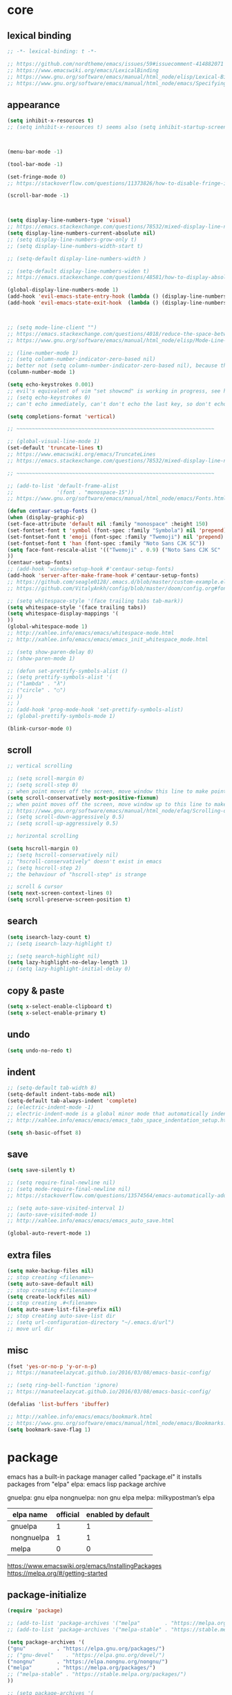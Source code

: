 #+property: header-args:emacs-lisp :tangle ~/.emacs.d/init.el
#+auto_tangle: t

* core

** lexical binding

#+begin_src emacs-lisp
;; -*- lexical-binding: t -*-

;; https://github.com/nordtheme/emacs/issues/59#issuecomment-414882071
;; https://www.emacswiki.org/emacs/LexicalBinding
;; https://www.gnu.org/software/emacs/manual/html_node/elisp/Lexical-Binding.html
;; https://www.gnu.org/software/emacs/manual/html_node/emacs/Specifying-File-Variables.html
#+end_src

** COMMENT test

#+begin_src emacs-lisp
(defun display-startup-echo-area-message ()
(message "test block on"))
#+end_src

** COMMENT tangle when saving

#+begin_src emacs-lisp
;; (add-hook 'org-mode-hook (lambda () (add-hook 'after-save-hook #'org-babel-tangle :append :local)))
;; run "org-babel-tangle" when saving any org buffer
;; manually: C-c C-v t
;; https://leanpub.com/lit-config/read#leanpub-auto-emacs-and-org-mode

(defun org-babel-tangle-config ()
  (when (string-equal (buffer-file-name) (concat (getenv "a_gi") "/arch_config/.config/emacs/init.org"))
    (org-babel-tangle)
    ;; (let ((inhibit-message t))
    ;;   (org-babel-tangle))
    ))
(add-hook 'org-mode-hook (lambda () (add-hook 'after-save-hook #'org-babel-tangle-config)))
;; run "org-babel-tangle" when saving init.org
#+end_src

** appearance

#+begin_src emacs-lisp
(setq inhibit-x-resources t)
;; (setq inhibit-x-resources t) seems also (setq inhibit-startup-screen t)



(menu-bar-mode -1)

(tool-bar-mode -1)

(set-fringe-mode 0)
;; https://stackoverflow.com/questions/11373826/how-to-disable-fringe-in-emacs

(scroll-bar-mode -1)



(setq display-line-numbers-type 'visual)
;; https://emacs.stackexchange.com/questions/78532/mixed-display-line-numbers-type-for-evil-users
(setq display-line-numbers-current-absolute nil)
;; (setq display-line-numbers-grow-only t)
;; (setq display-line-numbers-width-start t)

;; (setq-default display-line-numbers-width )

;; (setq-default display-line-numbers-widen t)
;; https://emacs.stackexchange.com/questions/48581/how-to-display-absolute-line-numbers-of-a-full-widened-buffer-when-narrowing-to

(global-display-line-numbers-mode 1)
(add-hook 'evil-emacs-state-entry-hook (lambda () (display-line-numbers-mode -1)))
(add-hook 'evil-emacs-state-exit-hook  (lambda () (display-line-numbers-mode 1)))



;; (setq mode-line-client "")
;; https://emacs.stackexchange.com/questions/4018/reduce-the-space-between-elements-in-modeline
;; https://www.gnu.org/software/emacs/manual/html_node/elisp/Mode-Line-Variables.html#Mode-Line-Variables

;; (line-number-mode 1)
;; (setq column-number-indicator-zero-based nil)
;; better not (setq column-number-indicator-zero-based nil), because this is different from assumption
(column-number-mode 1)

(setq echo-keystrokes 0.001)
;; evil's equivalent of vim "set showcmd" is working in progress, see https://github.com/emacs-evil/evil/issues/1386
;; (setq echo-keystrokes 0)
;; can't echo immediately, can't don't echo the last key, so don't echo at all

(setq completions-format 'vertical)

;; ~~~~~~~~~~~~~~~~~~~~~~~~~~~~~~~~~~~~~~~~~~~~~~~~~~~~~~~~~~~~~~~~

;; (global-visual-line-mode 1)
(set-default 'truncate-lines t)
;; https://www.emacswiki.org/emacs/TruncateLines
;; https://emacs.stackexchange.com/questions/78532/mixed-display-line-numbers-type-for-evil-users

;; ~~~~~~~~~~~~~~~~~~~~~~~~~~~~~~~~~~~~~~~~~~~~~~~~~~~~~~~~~~~~~~~~

;; (add-to-list 'default-frame-alist
;;              '(font . "monospace-15"))
;; https://www.gnu.org/software/emacs/manual/html_node/emacs/Fonts.html

(defun centaur-setup-fonts ()
(when (display-graphic-p)
(set-face-attribute 'default nil :family "monospace" :height 150)
(set-fontset-font t 'symbol (font-spec :family "Symbola") nil 'prepend)
(set-fontset-font t 'emoji (font-spec :family "Twemoji") nil 'prepend)
(set-fontset-font t 'han (font-spec :family "Noto Sans CJK SC"))
(setq face-font-rescale-alist '(("Twemoji" . 0.9) ("Noto Sans CJK SC" . 1.1)))
))
(centaur-setup-fonts)
;; (add-hook 'window-setup-hook #'centaur-setup-fonts)
(add-hook 'server-after-make-frame-hook #'centaur-setup-fonts)
;; https://github.com/seagle0128/.emacs.d/blob/master/custom-example.el
;; https://github.com/VitalyAnkh/config/blob/master/doom/config.org#font-face

;; (setq whitespace-style '(face trailing tabs tab-mark))
(setq whitespace-style '(face trailing tabs))
(setq whitespace-display-mappings '(
))
(global-whitespace-mode 1)
;; http://xahlee.info/emacs/emacs/whitespace-mode.html
;; http://xahlee.info/emacs/emacs/emacs_init_whitespace_mode.html

;; (setq show-paren-delay 0)
;; (show-paren-mode 1)

;; (defun set-prettify-symbols-alist ()
;; (setq prettify-symbols-alist '(
;; ("lambda" . "λ")
;; ("circle" . "○")
;; ))
;; )
;; (add-hook 'prog-mode-hook 'set-prettify-symbols-alist)
;; (global-prettify-symbols-mode 1)

(blink-cursor-mode 0)
#+end_src

** scroll

#+begin_src emacs-lisp
;; vertical scrolling

;; (setq scroll-margin 0)
;; (setq scroll-step 0)
;; when point moves off the screen, move window this line to make point visible, if failed, center the point
(setq scroll-conservatively most-positive-fixnum)
;; when point moves off the screen, move window up to this line to make point visible, if failed, center the point
;; https://www.gnu.org/software/emacs/manual/html_node/efaq/Scrolling-only-one-line.html
;; (setq scroll-down-aggressively 0.5)
;; (setq scroll-up-aggressively 0.5)

;; horizontal scrolling

(setq hscroll-margin 0)
;; (setq hscroll-conservatively nil)
;; "hscroll-conservatively" doesn't exist in emacs
;; (setq hscroll-step 2)
;; the behaviour of "hscroll-step" is strange

;; scroll & cursor
(setq next-screen-context-lines 0)
(setq scroll-preserve-screen-position t)
#+end_src

** search

#+begin_src emacs-lisp
(setq isearch-lazy-count t)
;; (setq isearch-lazy-highlight t)

;; (setq search-highlight nil)
(setq lazy-highlight-no-delay-length 1)
;; (setq lazy-highlight-initial-delay 0)
#+end_src

** copy & paste

#+begin_src emacs-lisp
(setq x-select-enable-clipboard t)
(setq x-select-enable-primary t)
#+end_src

** undo

#+begin_src emacs-lisp
(setq undo-no-redo t)
#+end_src

** indent

#+begin_src emacs-lisp
;; (setq-default tab-width 8)
(setq-default indent-tabs-mode nil)
(setq-default tab-always-indent 'complete)
;; (electric-indent-mode -1)
;; electric-indent-mode is a global minor mode that automatically indents the line after every RET you type, enabled by default
;; http://xahlee.info/emacs/emacs/emacs_tabs_space_indentation_setup.html

(setq sh-basic-offset 8)
#+end_src

** save

#+begin_src emacs-lisp
(setq save-silently t)

;; (setq require-final-newline nil)
;; (setq mode-require-final-newline nil)
;; https://stackoverflow.com/questions/13574564/emacs-automatically-adding-a-newline-even-after-changing-emacs

;; (setq auto-save-visited-interval 1)
;; (auto-save-visited-mode 1)
;; http://xahlee.info/emacs/emacs/emacs_auto_save.html

(global-auto-revert-mode 1)
#+end_src

** extra files

#+begin_src emacs-lisp
(setq make-backup-files nil)
;; stop creating <filename>~
(setq auto-save-default nil)
;; stop creating #<filename>#
(setq create-lockfiles nil)
;; stop creating .#<filename>
(setq auto-save-list-file-prefix nil)
;; stop creating auto-save-list dir
;; (setq url-configuration-directory "~/.emacs.d/url")
;; move url dir
#+end_src

** misc

#+begin_src emacs-lisp
(fset 'yes-or-no-p 'y-or-n-p)
;; https://manateelazycat.github.io/2016/03/08/emacs-basic-config/

;; (setq ring-bell-function 'ignore)
;; https://manateelazycat.github.io/2016/03/08/emacs-basic-config/

(defalias 'list-buffers 'ibuffer)

;; http://xahlee.info/emacs/emacs/bookmark.html
;; https://www.gnu.org/software/emacs/manual/html_node/emacs/Bookmarks.html
(setq bookmark-save-flag 1)
#+end_src

* package

emacs has a built-in package manager called "package.el"
it installs packages from "elpa"
elpa: emacs lisp package archive

gnuelpa: gnu elpa
nongnuelpa: non gnu elpa
melpa: milkypostman’s elpa

| elpa name  | official | enabled by default |
|------------+----------+--------------------|
| gnuelpa    |        1 |                  1 |
| nongnuelpa |        1 |                  1 |
| melpa      |        0 |                  0 |

https://www.emacswiki.org/emacs/InstallingPackages
https://melpa.org/#/getting-started

** package-initialize

#+begin_src emacs-lisp
(require 'package)

;; (add-to-list 'package-archives '("melpa"        . "https://melpa.org/packages/") t)
;; (add-to-list 'package-archives '("melpa-stable" . "https://stable.melpa.org/packages/") t)

(setq package-archives '(
("gnu"          . "https://elpa.gnu.org/packages/")
;; ("gnu-devel"    . "https://elpa.gnu.org/devel/")
("nongnu"       . "https://elpa.nongnu.org/nongnu/")
("melpa"        . "https://melpa.org/packages/")
;; ("melpa-stable" . "https://stable.melpa.org/packages/")
))

;; (setq package-archives '(
;; ("gnu-cn"          . "http://1.15.88.122/gnu/")
;; ("nongnu-cn"       . "http://1.15.88.122/nongnu/")
;; ("melpa-cn"        . "http://1.15.88.122/melpa/")
;; ("melpa-stable-cn" . "http://1.15.88.122/stable-melpa/")
;; ))
;; https://elpamirror.emacs-china.org/

;; (setq package-user-dir "~/.emacs.d/elpa")

(setq package-selected-packages '(

;; color-theme-sanityinc-solarized
;; color-theme-sanityinc-tomorrow
;; org-gtd
;; solarized-theme
;; valign
clipetty
company
consult
denote
dired-preview
dirvish
doom-modeline
doom-themes
edwina
embark
evil
evil-anzu
evil-cleverparens
evil-collection
evil-commentary
evil-lion
evil-nerd-commenter
evil-org
evil-replace-with-char
evil-replace-with-register
evil-rsi
evil-snipe
evil-surround
fcitx
magit
marginalia
minions
nord-theme
orderless
org-journal
org-roam
org-roam-ui
paredit
popper
rainbow-mode
shackle
standard-themes
sudo-edit
super-save
terminal-here
trashed
undo-fu
uuidgen
vertico
vterm
xclip
xresources-theme
org-auto-tangle

))
;; M-x package-refresh-contents
;; M-x package-install-selected-packages
;; M-x package-autoremove

(package-initialize)

;; https://stackoverflow.com/questions/10092322/how-to-automatically-install-emacs-packages-by-specifying-a-list-of-package-name
;; https://emacs.stackexchange.com/questions/28932/how-to-automate-installation-of-packages-with-emacs-file
#+end_src

** check package-selected-packages

#+begin_src emacs-lisp
(defun my-every (@list) "return t if all elements are true" (eval `(and ,@ @list)))
(if (not (my-every (mapcar 'package-installed-p package-selected-packages))) (error "Package missing"))
;; need to be put after (package-initialize), don't know why for now

;; https://www.gnu.org/software/emacs/manual/html_node/elisp/Errors.html
;; http://xahlee.info/emacs/emacs/elisp_mapcar_loop.html
;; http://xahlee.info/emacs/misc/emacs_lisp_some_and_every.html
#+end_src

** load-path

#+begin_src emacs-lisp
(let ((default-directory  "~/.emacs.d/src/"))
  (normal-top-level-add-subdirs-to-load-path))

;; http://xahlee.info/emacs/emacs/elisp_library_system.html
;; https://www.emacswiki.org/emacs/LoadPath
#+end_src

** debug

#+begin_src emacs-lisp
;; (top-level)
;; https://emacs.stackexchange.com/questions/75179/how-to-stop-evaluating-within-emacs-for-debugging-purposes

;; (error "Done")
;; https://stackoverflow.com/questions/25393418/stop-execution-of-emacs
#+end_src

* package_appearance

** COMMENT theme_standard-dark

#+begin_src emacs-lisp
(load-theme 'standard-dark)
#+end_src

** COMMENT theme_nord

#+begin_src emacs-lisp
(load-theme 'nord t)
;; https://github.com/nordtheme/emacs/issues/59#issuecomment-414882071
#+end_src

** COMMENT theme_doom-nord

#+begin_src emacs-lisp
;; (setq doom-nord-brighter-modeline t)
;; (setq doom-nord-brighter-comments t)
;; (setq doom-nord-padded-modeline   t)
;; (setq doom-nord-comment-bg        t)
;; (setq doom-nord-region-highlight  t)

(load-theme 'doom-nord t)
;; https://github.com/doomemacs/themes#customization

(custom-set-faces
`(cursor ((t (:background ,(doom-color 'base7)))))
`(mode-line ((t (:background ,(doom-color 'base5) :foreground ,(doom-color 'fg-alt)))))
)
#+end_src

** COMMENT theme_xresources

#+begin_src emacs-lisp
(load-theme 'xresources t)
#+end_src

** theme_penumbra

http://xahlee.info/emacs/emacs/emacs_create_theme.html

https://gitlab.com/esessoms/nofrils-theme/-/blob/master/nofrils-dark-theme.el?ref_type=heads
https://github.com/lthms/colorless-themes.el/blob/master/colorless-themes.el
https://github.com/nordtheme/emacs/blob/develop/nord-theme.el
https://github.com/protesilaos/standard-themes/blob/main/standard-themes.el

https://www.gnu.org/software/emacs/manual/html_node/elisp/Special-Properties.html
https://www.gnu.org/software/emacs/manual/html_node/emacs/Standard-Faces.html
https://www.gnu.org/software/emacs/manual/html_node/elisp/Faces-for-Font-Lock.html

https://stackoverflow.com/questions/76980325/custom-set-faces-only-works-with-non-server-emacs-but-not-usr-bin-emacsclient
https://emacs.stackexchange.com/questions/77762/custom-set-faces-not-working-for-client
https://emacs.stackexchange.com/questions/46541/running-emacs-as-a-daemon-does-not-load-custom-set-faces

#+begin_src emacs-lisp :tangle ~/.emacs.d/penumbra-theme.el
;; -*- lexical-binding: t -*-

(deftheme penumbra)

(global-font-lock-mode 0)
(add-hook 'text-mode-hook 'turn-on-font-lock)
(add-hook 'prog-mode-hook 'turn-on-font-lock)
(add-hook 'conf-mode-hook 'turn-on-font-lock)
(add-hook 'magit-mode-hook 'turn-on-font-lock)
(add-hook 'magit-section-mode-hook 'turn-on-font-lock)

(let
(

;; ;; penumbra-dark0
;; (sun1    "#fffdfb")
;; (sun     "#fff7ed")
;; (sun0    "#f2e6d4")
;; (sky1    "#bebebe")
;; (sky     "#8f8f8f")
;; (sky0    "#636363")
;; (shade1  "#3e4044")
;; (shade   "#303338")
;; (shade0  "#24272b")
;; (red     "#cb7459")
;; (yellow  "#a38f2d")
;; (green   "#46a473")
;; (cyan    "#00a0be")
;; (blue    "#7e87d6")
;; (magenta "#bd72a8")

;; penumbra-dark1
(sun1    "#fffdfb")
(sun     "#fff7ed")
(sun0    "#f2e6d4")
(sky1    "#cecece")
(sky     "#9e9e9e")
(sky0    "#636363")
(shade1  "#3e4044")
(shade   "#24272b")
(shade0  "#181b1f")
(red     "#e18163")
(yellow  "#b49e33")
(green   "#4eb67f")
(cyan    "#00b0d2")
(blue    "#8c96ec")
(magenta "#d07eba")

;; ;; penumbra-dark2
;; (sun1    "#fffdfb")
;; (sun     "#fff7ed")
;; (sun0    "#f2e6d4")
;; (sky1    "#dedede")
;; (sky     "#aeaeae")
;; (sky0    "#636363")
;; (shade1  "#3e4044")
;; (shade   "#181b1f")
;; (shade0  "#0d0f13")
;; (red     "#f48e74")
;; (yellow  "#c7ad40")
;; (green   "#61c68a")
;; (cyan    "#1ac2e1")
;; (blue    "#97a6ff")
;; (magenta "#e18dce")

)

(defface penumbra-default    `((t (:background ,shade   :foreground ,sky     ))) "" :group 'penumbra )
(defface penumbra-reverse    `((t (:background ,sky     :foreground ,shade   ))) "" :group 'penumbra )
(defface penumbra-shadow     `((t (                     :foreground ,sky0    ))) "" :group 'penumbra )
(defface penumbra-highlight  `((t (:background ,shade1                       ))) "" :group 'penumbra )
(defface penumbra-red        `((t (                     :foreground ,red     ))) "" :group 'penumbra )
(defface penumbra-yellow     `((t (                     :foreground ,yellow  ))) "" :group 'penumbra )
(defface penumbra-green      `((t (                     :foreground ,green   ))) "" :group 'penumbra )
(defface penumbra-cyan       `((t (                     :foreground ,cyan    ))) "" :group 'penumbra )
(defface penumbra-blue       `((t (                     :foreground ,blue    ))) "" :group 'penumbra )
(defface penumbra-magenta    `((t (                     :foreground ,magenta ))) "" :group 'penumbra )
(defface penumbra-red-bg     `((t (:background ,red     :foreground ,shade   ))) "" :group 'penumbra )
(defface penumbra-yellow-bg  `((t (:background ,yellow  :foreground ,shade   ))) "" :group 'penumbra )
(defface penumbra-green-bg   `((t (:background ,green   :foreground ,shade   ))) "" :group 'penumbra )
(defface penumbra-cyan-bg    `((t (:background ,cyan    :foreground ,shade   ))) "" :group 'penumbra )
(defface penumbra-blue-bg    `((t (:background ,blue    :foreground ,shade   ))) "" :group 'penumbra )
(defface penumbra-magenta-bg `((t (:background ,magenta :foreground ,shade   ))) "" :group 'penumbra )

(defface penumbra-error      `((t (:inherit penumbra-red-bg                  ))) "" :group 'penumbra )
(defface penumbra-warning    `((t (:inherit penumbra-yellow-bg               ))) "" :group 'penumbra )
(defface penumbra-success    `((t (:inherit penumbra-green-bg                ))) "" :group 'penumbra )
(defface penumbra-level1     `((t (:inherit penumbra-red                     ))) "" :group 'penumbra )
(defface penumbra-level2     `((t (:inherit penumbra-green                   ))) "" :group 'penumbra )
(defface penumbra-level3     `((t (:inherit penumbra-blue                    ))) "" :group 'penumbra )
(defface penumbra-link       `((t (:inherit penumbra-cyan                    ))) "" :group 'penumbra )
(defface penumbra-button     `((t (:inherit penumbra-cyan                    ))) "" :group 'penumbra )

(custom-theme-set-faces
'penumbra

;; ~~~~~~~~~~~~~~~~~~~~~~~~~~~~~~~~~~~~~~~~~~~~~~~~~~~~~~~~~~~~~~~~

`(Info-quoted                            ((t ())))
`(abbrev-table-name                      ((t ())))
`(ansi-color-black                       ((t ())))
`(ansi-color-blue                        ((t ())))
`(ansi-color-bold                        ((t ())))
`(ansi-color-bright-black                ((t ())))
`(ansi-color-bright-blue                 ((t ())))
`(ansi-color-bright-cyan                 ((t ())))
`(ansi-color-bright-green                ((t ())))
`(ansi-color-bright-magenta              ((t ())))
`(ansi-color-bright-red                  ((t ())))
`(ansi-color-bright-white                ((t ())))
`(ansi-color-bright-yellow               ((t ())))
`(ansi-color-cyan                        ((t ())))
`(ansi-color-faint                       ((t ())))
`(ansi-color-fast-blink                  ((t ())))
`(ansi-color-green                       ((t ())))
`(ansi-color-inverse                     ((t ())))
`(ansi-color-italic                      ((t ())))
`(ansi-color-magenta                     ((t ())))
`(ansi-color-red                         ((t ())))
`(ansi-color-slow-blink                  ((t ())))
`(ansi-color-underline                   ((t ())))
`(ansi-color-white                       ((t ())))
`(ansi-color-yellow                      ((t ())))
`(anzu-match-1                           ((t ())))
`(anzu-match-2                           ((t ())))
`(anzu-match-3                           ((t ())))
`(anzu-mode-line                         ((t ())))
`(anzu-mode-line-no-match                ((t ())))
`(anzu-replace-highlight                 ((t ())))
`(anzu-replace-to                        ((t ())))
`(bold                                   ((t ())))
`(bold-italic                            ((t ())))
`(border                                 ((t ())))
`(browse-url-button                      ((t ())))
`(buffer-menu-buffer                     ((t ())))
`(button                                 ((t (:inherit penumbra-button))))
`(calendar-month-header                  ((t ())))
`(calendar-today                         ((t ())))
`(calendar-weekday-header                ((t ())))
`(calendar-weekend-header                ((t ())))
`(change-log-acknowledgment              ((t ())))
`(change-log-conditionals                ((t ())))
`(change-log-date                        ((t ())))
`(change-log-email                       ((t ())))
`(change-log-file                        ((t ())))
`(change-log-function                    ((t ())))
`(change-log-list                        ((t ())))
`(change-log-name                        ((t ())))
`(child-frame-border                     ((t ())))
`(comint-highlight-input                 ((t ())))
`(comint-highlight-prompt                ((t ())))
`(compilation-column-number              ((t ())))
`(compilation-error                      ((t ())))
`(compilation-info                       ((t ())))
`(compilation-line-number                ((t ())))
`(compilation-mode-line-exit             ((t ())))
`(compilation-mode-line-fail             ((t ())))
`(compilation-mode-line-run              ((t ())))
`(compilation-warning                    ((t ())))
`(completions-annotations                ((t ())))
`(completions-common-part                ((t ())))
`(completions-first-difference           ((t ())))
`(completions-group-separator            ((t ())))
`(completions-group-title                ((t ())))
`(completions-highlight                  ((t ())))
`(confusingly-reordered                  ((t ())))
`(cua-global-mark                        ((t ())))
`(cua-rectangle                          ((t ())))
`(cua-rectangle-noselect                 ((t ())))
`(cursor                                 ((t ())))
`(custom-button                          ((t (:inherit penumbra-button))))
`(custom-button-mouse                    ((t ())))
`(custom-button-pressed                  ((t ())))
`(custom-button-pressed-unraised         ((t ())))
`(custom-button-unraised                 ((t ())))
`(custom-changed                         ((t ())))
`(custom-comment                         ((t ())))
`(custom-comment-tag                     ((t ())))
`(custom-documentation                   ((t ())))
`(custom-face-tag                        ((t ())))
`(custom-group-subtitle                  ((t ())))
`(custom-group-tag                       ((t ())))
`(custom-group-tag-1                     ((t ())))
`(custom-invalid                         ((t ())))
`(custom-link                            ((t (:inherit penumbra-link))))
`(custom-modified                        ((t ())))
`(custom-rogue                           ((t ())))
`(custom-saved                           ((t ())))
`(custom-set                             ((t ())))
`(custom-state                           ((t ())))
`(custom-themed                          ((t ())))
`(custom-variable-button                 ((t ())))
`(custom-variable-obsolete               ((t ())))
`(custom-variable-tag                    ((t ())))
`(custom-visibility                      ((t (:inherit penumbra-button))))
`(default                                ((t (:inherit penumbra-default))))
`(denote-faces-date                      ((t ())))
`(denote-faces-delimiter                 ((t ())))
`(denote-faces-extension                 ((t ())))
`(denote-faces-keywords                  ((t ())))
`(denote-faces-link                      ((t ())))
`(denote-faces-prompt-current-name       ((t ())))
`(denote-faces-prompt-new-name           ((t ())))
`(denote-faces-prompt-old-name           ((t ())))
`(denote-faces-signature                 ((t ())))
`(denote-faces-subdirectory              ((t ())))
`(denote-faces-time                      ((t ())))
`(denote-faces-time-delimiter            ((t ())))
`(denote-faces-title                     ((t ())))
`(diary                                  ((t ())))
`(diff-added                             ((t ())))
`(diff-changed                           ((t ())))
`(diff-changed-unspecified               ((t ())))
`(diff-context                           ((t ())))
`(diff-error                             ((t ())))
`(diff-file-header                       ((t ())))
`(diff-function                          ((t ())))
`(diff-header                            ((t ())))
`(diff-hunk-header                       ((t ())))
`(diff-index                             ((t ())))
`(diff-indicator-added                   ((t ())))
`(diff-indicator-changed                 ((t ())))
`(diff-indicator-removed                 ((t ())))
`(diff-nonexistent                       ((t ())))
`(diff-refine-added                      ((t ())))
`(diff-refine-changed                    ((t ())))
`(diff-refine-removed                    ((t ())))
`(diff-removed                           ((t ())))
`(dired-broken-symlink                   ((t ())))
`(dired-directory                        ((t ())))
`(dired-flagged                          ((t ())))
`(dired-header                           ((t ())))
`(dired-ignored                          ((t ())))
`(dired-mark                             ((t ())))
`(dired-marked                           ((t ())))
`(dired-perm-write                       ((t ())))
`(dired-set-id                           ((t ())))
`(dired-special                          ((t ())))
`(dired-symlink                          ((t ())))
`(dired-warning                          ((t ())))
`(dirvish-file-device-number             ((t ())))
`(dirvish-file-group-id                  ((t ())))
`(dirvish-file-inode-number              ((t ())))
`(dirvish-file-link-number               ((t ())))
`(dirvish-file-modes                     ((t ())))
`(dirvish-file-size                      ((t ())))
`(dirvish-file-time                      ((t ())))
`(dirvish-file-user-id                   ((t ())))
`(dirvish-free-space                     ((t ())))
`(dirvish-hl-line                        ((t ())))
`(dirvish-media-info-heading             ((t ())))
`(dirvish-media-info-property-key        ((t ())))
`(edmacro-label                          ((t ())))
`(eldoc-highlight-function-argument      ((t ())))
`(elisp-shorthand-font-lock-face         ((t ())))
`(epa-field-body                         ((t ())))
`(epa-field-name                         ((t ())))
`(epa-mark                               ((t ())))
`(epa-string                             ((t ())))
`(epa-validity-disabled                  ((t ())))
`(epa-validity-high                      ((t ())))
`(epa-validity-low                       ((t ())))
`(epa-validity-medium                    ((t ())))
`(error                                  ((t ())))
`(ert-test-result-expected               ((t ())))
`(ert-test-result-unexpected             ((t ())))
`(escape-glyph                           ((t (:inherit penumbra-warning))))
`(evil-ex-commands                       ((t ())))
`(evil-ex-info                           ((t ())))
`(evil-ex-lazy-highlight                 ((t ())))
`(evil-ex-search                         ((t (:inherit penumbra-reverse))))
`(evil-ex-substitute-matches             ((t (:inherit penumbra-reverse))))
`(evil-ex-substitute-replacement         ((t (:inherit (penumbra-highlight penumbra-default)))))
`(eww-form-checkbox                      ((t ())))
`(eww-form-file                          ((t ())))
`(eww-form-select                        ((t ())))
`(eww-form-submit                        ((t ())))
`(eww-form-text                          ((t ())))
`(eww-form-textarea                      ((t ())))
`(eww-invalid-certificate                ((t ())))
`(eww-valid-certificate                  ((t ())))
`(file-name-shadow                       ((t ())))
`(fill-column-indicator                  ((t ())))
`(fixed-pitch                            ((t ())))
`(fixed-pitch-serif                      ((t ())))
`(font-lock-bracket-face                 ((t ())))
`(font-lock-builtin-face                 ((t ())))
`(font-lock-comment-delimiter-face       ((t (:inherit penumbra-shadow))))
`(font-lock-comment-face                 ((t (:inherit penumbra-shadow))))
`(font-lock-constant-face                ((t ())))
`(font-lock-delimiter-face               ((t ())))
`(font-lock-doc-face                     ((t ())))
`(font-lock-doc-markup-face              ((t ())))
`(font-lock-escape-face                  ((t ())))
`(font-lock-function-call-face           ((t ())))
`(font-lock-function-name-face           ((t ())))
`(font-lock-keyword-face                 ((t ())))
`(font-lock-misc-punctuation-face        ((t ())))
`(font-lock-negation-char-face           ((t ())))
`(font-lock-number-face                  ((t ())))
`(font-lock-operator-face                ((t ())))
`(font-lock-preprocessor-face            ((t ())))
`(font-lock-property-name-face           ((t ())))
`(font-lock-property-use-face            ((t ())))
`(font-lock-punctuation-face             ((t ())))
`(font-lock-regexp-face                  ((t ())))
`(font-lock-regexp-grouping-backslash    ((t ())))
`(font-lock-regexp-grouping-construct    ((t ())))
`(font-lock-string-face                  ((t ())))
`(font-lock-type-face                    ((t ())))
`(font-lock-variable-name-face           ((t ())))
`(font-lock-variable-use-face            ((t ())))
`(font-lock-warning-face                 ((t ())))
`(fringe                                 ((t ())))
`(git-commit-comment-action              ((t ())))
`(git-commit-comment-branch-local        ((t ())))
`(git-commit-comment-branch-remote       ((t ())))
`(git-commit-comment-detached            ((t ())))
`(git-commit-comment-file                ((t ())))
`(git-commit-comment-heading             ((t ())))
`(git-commit-keyword                     ((t ())))
`(git-commit-nonempty-second-line        ((t ())))
`(git-commit-overlong-summary            ((t ())))
`(git-commit-summary                     ((t ())))
`(git-commit-trailer-token               ((t ())))
`(git-commit-trailer-value               ((t ())))
`(glyphless-char                         ((t (:inherit penumbra-warning :height 0.6))))
`(gnus-button                            ((t ())))
`(gnus-emphasis-bold                     ((t ())))
`(gnus-emphasis-bold-italic              ((t ())))
`(gnus-emphasis-highlight-words          ((t ())))
`(gnus-emphasis-italic                   ((t ())))
`(gnus-emphasis-strikethru               ((t ())))
`(gnus-emphasis-underline                ((t ())))
`(gnus-emphasis-underline-bold           ((t ())))
`(gnus-emphasis-underline-bold-italic    ((t ())))
`(gnus-emphasis-underline-italic         ((t ())))
`(gnus-group-mail-1                      ((t ())))
`(gnus-group-mail-1-empty                ((t ())))
`(gnus-group-mail-2                      ((t ())))
`(gnus-group-mail-2-empty                ((t ())))
`(gnus-group-mail-3                      ((t ())))
`(gnus-group-mail-3-empty                ((t ())))
`(gnus-group-mail-low                    ((t ())))
`(gnus-group-mail-low-empty              ((t ())))
`(gnus-group-news-1                      ((t ())))
`(gnus-group-news-1-empty                ((t ())))
`(gnus-group-news-2                      ((t ())))
`(gnus-group-news-2-empty                ((t ())))
`(gnus-group-news-3                      ((t ())))
`(gnus-group-news-3-empty                ((t ())))
`(gnus-group-news-4                      ((t ())))
`(gnus-group-news-4-empty                ((t ())))
`(gnus-group-news-5                      ((t ())))
`(gnus-group-news-5-empty                ((t ())))
`(gnus-group-news-6                      ((t ())))
`(gnus-group-news-6-empty                ((t ())))
`(gnus-group-news-low                    ((t ())))
`(gnus-group-news-low-empty              ((t ())))
`(gnus-header                            ((t ())))
`(gnus-header-content                    ((t ())))
`(gnus-header-from                       ((t ())))
`(gnus-header-name                       ((t ())))
`(gnus-header-newsgroups                 ((t ())))
`(gnus-header-subject                    ((t ())))
`(gnus-signature                         ((t ())))
`(gnus-splash                            ((t ())))
`(gnus-summary-cancelled                 ((t ())))
`(gnus-summary-high-ancient              ((t ())))
`(gnus-summary-high-read                 ((t ())))
`(gnus-summary-high-ticked               ((t ())))
`(gnus-summary-high-undownloaded         ((t ())))
`(gnus-summary-high-unread               ((t ())))
`(gnus-summary-low-ancient               ((t ())))
`(gnus-summary-low-read                  ((t ())))
`(gnus-summary-low-ticked                ((t ())))
`(gnus-summary-low-undownloaded          ((t ())))
`(gnus-summary-low-unread                ((t ())))
`(gnus-summary-normal-ancient            ((t ())))
`(gnus-summary-normal-read               ((t ())))
`(gnus-summary-normal-ticked             ((t ())))
`(gnus-summary-normal-undownloaded       ((t ())))
`(gnus-summary-normal-unread             ((t ())))
`(gnus-summary-selected                  ((t ())))
`(header-line                            ((t ())))
`(header-line-highlight                  ((t ())))
`(help-argument-name                     ((t ())))
`(help-for-help-header                   ((t ())))
`(help-key-binding                       ((t ())))
`(highlight                              ((t ())))
`(holiday                                ((t ())))
`(homoglyph                              ((t ())))
`(ibuffer-locked-buffer                  ((t ())))
`(icon                                   ((t ())))
`(icon-button                            ((t ())))
`(info-header-node                       ((t ())))
`(info-header-xref                       ((t ())))
`(info-index-match                       ((t ())))
`(info-menu-header                       ((t ())))
`(info-menu-star                         ((t ())))
`(info-node                              ((t ())))
`(info-title-1                           ((t ())))
`(info-title-2                           ((t ())))
`(info-title-3                           ((t ())))
`(info-title-4                           ((t ())))
`(info-xref                              ((t ())))
`(info-xref-visited                      ((t ())))
`(internal-border                        ((t ())))
`(isearch                                ((t (:inherit penumbra-reverse))))
`(isearch-fail                           ((t ())))
`(isearch-group-1                        ((t ())))
`(isearch-group-2                        ((t ())))
`(italic                                 ((t ())))
`(lazy-highlight                         ((t ())))
`(line-number                            ((t (:inherit penumbra-shadow))))
`(line-number-current-line               ((t (:inherit penumbra-shadow))))
`(line-number-major-tick                 ((t ())))
`(line-number-minor-tick                 ((t ())))
`(link                                   ((t ())))
`(link-visited                           ((t ())))
`(log-edit-header                        ((t ())))
`(log-edit-headers-separator             ((t ())))
`(log-edit-summary                       ((t ())))
`(log-edit-unknown-header                ((t ())))
`(magit-bisect-bad                       ((t ())))
`(magit-bisect-good                      ((t ())))
`(magit-bisect-skip                      ((t ())))
`(magit-blame-date                       ((t ())))
`(magit-blame-dimmed                     ((t ())))
`(magit-blame-hash                       ((t ())))
`(magit-blame-heading                    ((t ())))
`(magit-blame-highlight                  ((t ())))
`(magit-blame-margin                     ((t ())))
`(magit-blame-name                       ((t ())))
`(magit-blame-summary                    ((t ())))
`(magit-branch-current                   ((t ())))
`(magit-branch-local                     ((t ())))
`(magit-branch-remote                    ((t ())))
`(magit-branch-remote-head               ((t ())))
`(magit-branch-upstream                  ((t ())))
`(magit-branch-warning                   ((t ())))
`(magit-cherry-equivalent                ((t ())))
`(magit-cherry-unmatched                 ((t ())))
`(magit-diff-added                       ((t (:inherit penumbra-green))))
`(magit-diff-added-highlight             ((t (:inherit penumbra-green))))
`(magit-diff-base                        ((t ())))
`(magit-diff-base-highlight              ((t ())))
`(magit-diff-conflict-heading            ((t ())))
`(magit-diff-context                     ((t (:inherit penumbra-shadow))))
`(magit-diff-context-highlight           ((t (:inherit penumbra-shadow))))
`(magit-diff-file-heading                ((t (:inherit penumbra-blue))))
`(magit-diff-file-heading-highlight      ((t (:inherit penumbra-blue))))
`(magit-diff-file-heading-selection      ((t ())))
`(magit-diff-hunk-heading                ((t (:inherit penumbra-shadow))))
`(magit-diff-hunk-heading-highlight      ((t (:inherit penumbra-shadow))))
`(magit-diff-hunk-heading-selection      ((t ())))
`(magit-diff-hunk-region                 ((t ())))
`(magit-diff-lines-boundary              ((t ())))
`(magit-diff-lines-heading               ((t ())))
`(magit-diff-our                         ((t ())))
`(magit-diff-our-highlight               ((t ())))
`(magit-diff-removed                     ((t (:inherit penumbra-red))))
`(magit-diff-removed-highlight           ((t (:inherit penumbra-red))))
`(magit-diff-revision-summary            ((t ())))
`(magit-diff-revision-summary-highlight  ((t ())))
`(magit-diff-their                       ((t ())))
`(magit-diff-their-highlight             ((t ())))
`(magit-diff-whitespace-warning          ((t ())))
`(magit-diffstat-added                   ((t ())))
`(magit-diffstat-removed                 ((t ())))
`(magit-dimmed                           ((t ())))
`(magit-filename                         ((t ())))
`(magit-hash                             ((t ())))
`(magit-head                             ((t ())))
`(magit-header-line                      ((t ())))
`(magit-header-line-key                  ((t ())))
`(magit-header-line-log-select           ((t ())))
`(magit-keyword                          ((t ())))
`(magit-keyword-squash                   ((t ())))
`(magit-log-author                       ((t ())))
`(magit-log-date                         ((t ())))
`(magit-log-graph                        ((t ())))
`(magit-mode-line-process                ((t ())))
`(magit-mode-line-process-error          ((t ())))
`(magit-process-ng                       ((t ())))
`(magit-process-ok                       ((t ())))
`(magit-reflog-amend                     ((t ())))
`(magit-reflog-checkout                  ((t ())))
`(magit-reflog-cherry-pick               ((t ())))
`(magit-reflog-commit                    ((t ())))
`(magit-reflog-merge                     ((t ())))
`(magit-reflog-other                     ((t ())))
`(magit-reflog-rebase                    ((t ())))
`(magit-reflog-remote                    ((t ())))
`(magit-reflog-reset                     ((t ())))
`(magit-refname                          ((t ())))
`(magit-refname-pullreq                  ((t ())))
`(magit-refname-stash                    ((t ())))
`(magit-refname-wip                      ((t ())))
`(magit-section-child-count              ((t (:inherit penumbra-shadow))))
`(magit-section-heading                  ((t (:inherit penumbra-shadow))))
`(magit-section-heading-selection        ((t ())))
`(magit-section-highlight                ((t ())))
`(magit-section-secondary-heading        ((t ())))
`(magit-sequence-done                    ((t ())))
`(magit-sequence-drop                    ((t ())))
`(magit-sequence-exec                    ((t ())))
`(magit-sequence-head                    ((t ())))
`(magit-sequence-onto                    ((t ())))
`(magit-sequence-part                    ((t ())))
`(magit-sequence-pick                    ((t ())))
`(magit-sequence-stop                    ((t ())))
`(magit-signature-bad                    ((t ())))
`(magit-signature-error                  ((t ())))
`(magit-signature-expired                ((t ())))
`(magit-signature-expired-key            ((t ())))
`(magit-signature-good                   ((t ())))
`(magit-signature-revoked                ((t ())))
`(magit-signature-untrusted              ((t ())))
`(magit-tag                              ((t ())))
`(marginalia-archive                     ((t ())))
`(marginalia-char                        ((t ())))
`(marginalia-date                        ((t ())))
`(marginalia-documentation               ((t ())))
`(marginalia-file-name                   ((t ())))
`(marginalia-file-owner                  ((t ())))
`(marginalia-file-priv-dir               ((t ())))
`(marginalia-file-priv-exec              ((t ())))
`(marginalia-file-priv-link              ((t ())))
`(marginalia-file-priv-no                ((t ())))
`(marginalia-file-priv-other             ((t ())))
`(marginalia-file-priv-rare              ((t ())))
`(marginalia-file-priv-read              ((t ())))
`(marginalia-file-priv-write             ((t ())))
`(marginalia-function                    ((t ())))
`(marginalia-installed                   ((t ())))
`(marginalia-key                         ((t ())))
`(marginalia-lighter                     ((t ())))
`(marginalia-list                        ((t ())))
`(marginalia-mode                        ((t ())))
`(marginalia-modified                    ((t ())))
`(marginalia-null                        ((t ())))
`(marginalia-number                      ((t ())))
`(marginalia-off                         ((t ())))
`(marginalia-on                          ((t ())))
`(marginalia-size                        ((t ())))
`(marginalia-string                      ((t ())))
`(marginalia-symbol                      ((t ())))
`(marginalia-true                        ((t ())))
`(marginalia-type                        ((t ())))
`(marginalia-value                       ((t ())))
`(marginalia-version                     ((t ())))
`(match                                  ((t ())))
`(menu                                   ((t ())))
`(message-cited-text-1                   ((t ())))
`(message-cited-text-2                   ((t ())))
`(message-cited-text-3                   ((t ())))
`(message-cited-text-4                   ((t ())))
`(message-header-cc                      ((t ())))
`(message-header-name                    ((t ())))
`(message-header-newsgroups              ((t ())))
`(message-header-other                   ((t ())))
`(message-header-subject                 ((t ())))
`(message-header-to                      ((t ())))
`(message-header-xheader                 ((t ())))
`(message-mml                            ((t ())))
`(message-separator                      ((t ())))
`(message-signature-separator            ((t ())))
`(minibuffer-prompt                      ((t ())))
`(mm-command-output                      ((t ())))
`(mm-uu-extract                          ((t ())))
`(mode-line                              ((t ())))
`(mode-line-active                       ((t (:inherit penumbra-highlight))))
`(mode-line-buffer-id                    ((t ())))
`(mode-line-emphasis                     ((t ())))
`(mode-line-highlight                    ((t ())))
`(mode-line-inactive                     ((t ())))
`(mouse                                  ((t ())))
`(mouse-drag-and-drop-region             ((t ())))
`(next-error                             ((t ())))
`(next-error-message                     ((t ())))
`(nobreak-hyphen                         ((t ())))
`(nobreak-space                          ((t ())))
`(orderless-match-face-0                 ((t ())))
`(orderless-match-face-1                 ((t ())))
`(orderless-match-face-2                 ((t ())))
`(orderless-match-face-3                 ((t ())))
`(org-agenda-calendar-event              ((t ())))
`(org-agenda-calendar-sexp               ((t ())))
`(org-agenda-clocking                    ((t ())))
`(org-agenda-column-dateline             ((t ())))
`(org-agenda-current-time                ((t ())))
`(org-agenda-date                        ((t ())))
`(org-agenda-date-today                  ((t ())))
`(org-agenda-date-weekend                ((t ())))
`(org-agenda-date-weekend-today          ((t ())))
`(org-agenda-diary                       ((t ())))
`(org-agenda-dimmed-todo-face            ((t ())))
`(org-agenda-done                        ((t ())))
`(org-agenda-filter-category             ((t ())))
`(org-agenda-filter-effort               ((t ())))
`(org-agenda-filter-regexp               ((t ())))
`(org-agenda-filter-tags                 ((t ())))
`(org-agenda-restriction-lock            ((t ())))
`(org-agenda-structure                   ((t ())))
`(org-agenda-structure-filter            ((t ())))
`(org-agenda-structure-secondary         ((t ())))
`(org-archived                           ((t ())))
`(org-block                              ((t ())))
`(org-block-begin-line                   ((t (:inherit penumbra-shadow))))
`(org-block-end-line                     ((t (:inherit penumbra-shadow))))
`(org-checkbox                           ((t ())))
`(org-checkbox-statistics-done           ((t ())))
`(org-checkbox-statistics-todo           ((t ())))
`(org-cite                               ((t ())))
`(org-cite-key                           ((t ())))
`(org-clock-overlay                      ((t ())))
`(org-code                               ((t ())))
`(org-column                             ((t ())))
`(org-column-title                       ((t ())))
`(org-date                               ((t ())))
`(org-date-selected                      ((t ())))
`(org-default                            ((t ())))
`(org-dispatcher-highlight               ((t ())))
`(org-document-info                      ((t ())))
`(org-document-info-keyword              ((t ())))
`(org-document-title                     ((t ())))
`(org-done                               ((t ())))
`(org-drawer                             ((t ())))
`(org-ellipsis                           ((t (:inherit penumbra-yellow))))
`(org-footnote                           ((t ())))
`(org-formula                            ((t ())))
`(org-headline-done                      ((t ())))
`(org-headline-todo                      ((t ())))
`(org-hide                               ((t ())))
`(org-imminent-deadline                  ((t ())))
`(org-inline-src-block                   ((t ())))
`(org-journal-calendar-entry-face        ((t ())))
`(org-journal-calendar-scheduled-face    ((t ())))
`(org-journal-highlight                  ((t ())))
`(org-latex-and-related                  ((t ())))
`(org-level-1                            ((t (:inherit penumbra-level1))))
`(org-level-2                            ((t (:inherit penumbra-level2))))
`(org-level-3                            ((t (:inherit penumbra-level3))))
`(org-level-4                            ((t ())))
`(org-level-5                            ((t (:inherit penumbra-level1))))
`(org-level-6                            ((t (:inherit penumbra-level2))))
`(org-level-7                            ((t (:inherit penumbra-level3))))
`(org-level-8                            ((t ())))
`(org-link                               ((t (:inherit penumbra-shadow))))
`(org-list-dt                            ((t ())))
`(org-macro                              ((t ())))
`(org-meta-line                          ((t ())))
`(org-mode-line-clock                    ((t ())))
`(org-mode-line-clock-overrun            ((t ())))
`(org-priority                           ((t ())))
`(org-property-value                     ((t ())))
`(org-quote                              ((t ())))
`(org-roam-dim                           ((t ())))
`(org-roam-header-line                   ((t ())))
`(org-roam-olp                           ((t ())))
`(org-roam-preview-heading               ((t ())))
`(org-roam-preview-heading-highlight     ((t ())))
`(org-roam-preview-heading-selection     ((t ())))
`(org-roam-preview-region                ((t ())))
`(org-roam-shielded                      ((t ())))
`(org-roam-title                         ((t (:inherit penumbra-blue))))
`(org-scheduled                          ((t ())))
`(org-scheduled-previously               ((t ())))
`(org-scheduled-today                    ((t ())))
`(org-sexp-date                          ((t ())))
`(org-special-keyword                    ((t ())))
`(org-table                              ((t ())))
`(org-table-header                       ((t ())))
`(org-tag                                ((t ())))
`(org-tag-group                          ((t ())))
`(org-target                             ((t ())))
`(org-time-grid                          ((t ())))
`(org-todo                               ((t ())))
`(org-upcoming-deadline                  ((t ())))
`(org-upcoming-distant-deadline          ((t ())))
`(org-verbatim                           ((t ())))
`(org-verse                              ((t ())))
`(org-warning                            ((t ())))
`(outline-1                              ((t ())))
`(outline-2                              ((t ())))
`(outline-3                              ((t ())))
`(outline-4                              ((t ())))
`(outline-5                              ((t ())))
`(outline-6                              ((t ())))
`(outline-7                              ((t ())))
`(outline-8                              ((t ())))
`(package-description                    ((t ())))
`(package-help-section-name              ((t ())))
`(package-name                           ((t ())))
`(package-status-avail-obso              ((t ())))
`(package-status-available               ((t ())))
`(package-status-built-in                ((t ())))
`(package-status-dependency              ((t ())))
`(package-status-disabled                ((t ())))
`(package-status-external                ((t ())))
`(package-status-from-source             ((t ())))
`(package-status-held                    ((t ())))
`(package-status-incompat                ((t ())))
`(package-status-installed               ((t ())))
`(package-status-new                     ((t ())))
`(package-status-unsigned                ((t ())))
`(popper-echo-area                       ((t ())))
`(popper-echo-area-buried                ((t ())))
`(popper-echo-dispatch-hint              ((t ())))
`(query-replace                          ((t ())))
`(read-multiple-choice-face              ((t ())))
`(rectangle-preview                      ((t ())))
`(region                                 ((t (:inherit penumbra-highlight))))
`(scroll-bar                             ((t ())))
`(secondary-selection                    ((t ())))
`(separator-line                         ((t ())))
`(sgml-namespace                         ((t ())))
`(sh-escaped-newline                     ((t ())))
`(sh-heredoc                             ((t ())))
`(sh-quoted-exec                         ((t ())))
`(shadow                                 ((t (:inherit penumbra-shadow))))
`(shell-highlight-undef-alias-face       ((t ())))
`(shell-highlight-undef-defined-face     ((t ())))
`(shell-highlight-undef-undefined-face   ((t ())))
`(shortdoc-heading                       ((t ())))
`(shortdoc-section                       ((t ())))
`(show-paren-match                       ((t ())))
`(show-paren-match-expression            ((t ())))
`(show-paren-mismatch                    ((t ())))
`(shr-abbreviation                       ((t ())))
`(shr-code                               ((t ())))
`(shr-h1                                 ((t ())))
`(shr-h2                                 ((t ())))
`(shr-h3                                 ((t ())))
`(shr-h4                                 ((t ())))
`(shr-h5                                 ((t ())))
`(shr-h6                                 ((t ())))
`(shr-link                               ((t ())))
`(shr-mark                               ((t ())))
`(shr-selected-link                      ((t ())))
`(shr-strike-through                     ((t ())))
`(shr-sup                                ((t ())))
`(shr-text                               ((t ())))
`(smerge-base                            ((t ())))
`(smerge-lower                           ((t ())))
`(smerge-markers                         ((t ())))
`(smerge-refined-added                   ((t ())))
`(smerge-refined-changed                 ((t ())))
`(smerge-refined-removed                 ((t ())))
`(smerge-upper                           ((t ())))
`(success                                ((t ())))
`(sudo-edit-header-face                  ((t ())))
`(tab-bar                                ((t ())))
`(tab-bar-tab                            ((t ())))
`(tab-bar-tab-group-current              ((t ())))
`(tab-bar-tab-group-inactive             ((t ())))
`(tab-bar-tab-inactive                   ((t ())))
`(tab-bar-tab-ungrouped                  ((t ())))
`(tab-line                               ((t ())))
`(tabulated-list-fake-header             ((t ())))
`(tool-bar                               ((t ())))
`(tooltip                                ((t ())))
`(trailing-whitespace                    ((t ())))
`(transient-active-infix                 ((t ())))
`(transient-argument                     ((t ())))
`(transient-delimiter                    ((t ())))
`(transient-disabled-suffix              ((t ())))
`(transient-enabled-suffix               ((t ())))
`(transient-heading                      ((t ())))
`(transient-higher-level                 ((t ())))
`(transient-inactive-argument            ((t ())))
`(transient-inactive-value               ((t ())))
`(transient-inapt-suffix                 ((t ())))
`(transient-key                          ((t ())))
`(transient-key-exit                     ((t ())))
`(transient-key-noop                     ((t ())))
`(transient-key-return                   ((t ())))
`(transient-key-stay                     ((t ())))
`(transient-mismatched-key               ((t ())))
`(transient-nonstandard-key              ((t ())))
`(transient-unreachable                  ((t ())))
`(transient-unreachable-key              ((t ())))
`(transient-value                        ((t ())))
`(trashed-deleted                        ((t ())))
`(trashed-directory                      ((t ())))
`(trashed-mark                           ((t ())))
`(trashed-marked                         ((t ())))
`(trashed-restored                       ((t ())))
`(trashed-symlink                        ((t ())))
`(treesit-explorer-anonymous-node        ((t ())))
`(treesit-explorer-field-name            ((t ())))
`(tty-menu-disabled-face                 ((t ())))
`(tty-menu-enabled-face                  ((t ())))
`(tty-menu-selected-face                 ((t ())))
`(underline                              ((t ())))
`(variable-pitch                         ((t ())))
`(variable-pitch-text                    ((t ())))
`(vc-conflict-state                      ((t ())))
`(vc-edited-state                        ((t ())))
`(vc-git-log-edit-summary-max-warning    ((t ())))
`(vc-git-log-edit-summary-target-warning ((t ())))
`(vc-locally-added-state                 ((t ())))
`(vc-locked-state                        ((t ())))
`(vc-missing-state                       ((t ())))
`(vc-needs-update-state                  ((t ())))
`(vc-removed-state                       ((t ())))
`(vc-state-base                          ((t ())))
`(vc-up-to-date-state                    ((t ())))
`(vertical-border                        ((t ())))
`(vertico-current                        ((t (:inherit penumbra-highlight))))
`(vertico-group-separator                ((t ())))
`(vertico-group-title                    ((t ())))
`(vertico-multiline                      ((t ())))
`(warning                                ((t ())))
`(which-func                             ((t ())))
`(whitespace-big-indent                  ((t ())))
`(whitespace-empty                       ((t ())))
`(whitespace-hspace                      ((t ())))
`(whitespace-indentation                 ((t ())))
`(whitespace-line                        ((t ())))
`(whitespace-missing-newline-at-eof      ((t ())))
`(whitespace-newline                     ((t ())))
`(whitespace-space                       ((t ())))
`(whitespace-space-after-tab             ((t ())))
`(whitespace-space-before-tab            ((t ())))
`(whitespace-tab                         ((t (:inherit penumbra-highlight))))
`(whitespace-trailing                    ((t (:inherit penumbra-warning))))
`(widget-button                          ((t ())))
`(widget-button-pressed                  ((t ())))
`(widget-documentation                   ((t ())))
`(widget-field                           ((t (:inherit penumbra-highlight))))
`(widget-inactive                        ((t ())))
`(widget-single-line-field               ((t ())))
`(window-divider                         ((t ())))
`(window-divider-first-pixel             ((t ())))
`(window-divider-last-pixel              ((t ())))
`(xref-file-header                       ((t ())))
`(xref-line-number                       ((t ())))
`(xref-match                             ((t ())))

;; ~~~~~~~~~~~~~~~~~~~~~~~~~~~~~~~~~~~~~~~~~~~~~~~~~~~~~~~~~~~~~~~~

)
)

(provide-theme 'penumbra)
#+end_src

#+begin_src emacs-lisp
(load-theme 'penumbra t)
#+end_src

** minions

#+begin_src emacs-lisp
(setq minions-mode-line-lighter "")
(minions-mode 1)
#+end_src

** COMMENT awesome-tray

#+begin_src emacs-lisp
;; (setq awesome-tray-mode-line-height 0)

;; (setq awesome-tray-second-line t)

(require 'awesome-tray)
(awesome-tray-mode 1)
#+end_src

** COMMENT doom-modeline

#+begin_src emacs-lisp
(require 'doom-modeline)
(doom-modeline-mode 1)
#+end_src

* package_basic

** sudo-edit

#+begin_src emacs-lisp
(require 'sudo-edit)
#+end_src

** undo-fu

#+begin_src emacs-lisp
(setq undo-fu-ignore-keyboard-quit t)
#+end_src

** xclip

copying from "emacsclient -c" (gui emacsclient) to "emacsclient -nw" (tui emacsclient) will freeze emacs

#+begin_src emacs-lisp
(xclip-mode 1)
;; copy between *terminal* emacs and x clipboard
#+end_src

** COMMENT clipetty

can't copy from outside and paste inside emacs

#+begin_src emacs-lisp
(require 'clipetty)
(global-clipetty-mode)

;; for st, see https://www.reddit.com/r/suckless/comments/1715wey/does_st_support_osc_52/
;; xclip vs clipetty, see https://www.reddit.com/r/emacs/comments/n7z6f6/emacs_cli_copypaste_how_to/
#+end_src

** fcitx

#+begin_src emacs-lisp
(setq fcitx-remote-command "fcitx5-remote")
(fcitx-aggressive-setup)
;; https://github.com/cute-jumper/fcitx.el/issues?q=fcitx5
;; https://kisaragi-hiu.com/why-fcitx5
#+end_src

** COMMENT uuidgen

#+begin_src emacs-lisp
(require 'uuidgen)
#+end_src

** super-save

#+begin_src emacs-lisp
(setq super-save-all-buffers t)
(super-save-mode +1)
#+end_src

* package_evil

** evil

https://evil.readthedocs.io/en/latest/index.html

*** the initial state

#+begin_src emacs-lisp
(setq evil-default-state 'emacs)
;; http://bling.github.io/blog/2015/01/06/emacs-as-my-leader-1-year-later/

(with-eval-after-load 'evil

(evil-set-initial-state 'fundamental-mode 'normal)
(evil-set-initial-state 'text-mode        'normal)
(evil-set-initial-state 'prog-mode        'normal)
(evil-set-initial-state 'conf-mode        'normal)
;; (evil-set-initial-state 'special-mode     'normal)

)

(setq evil-normal-state-modes   nil)
(setq evil-insert-state-modes   nil)
(setq evil-visual-state-modes   nil)
(setq evil-replace-state-modes  nil)
(setq evil-operator-state-modes nil)
(setq evil-motion-state-modes   nil)
(setq evil-emacs-state-modes    nil)
#+end_src

*** keybindings and other behaviour

#+begin_src emacs-lisp
;; (setq evil-want-C-i-jump nil)

(setq evil-want-C-u-delete t)
(setq evil-want-C-u-scroll t)
;; https://www.reddit.com/r/emacs/comments/9j34bf/evil_and_the_universal_argument/

(setq evil-want-C-w-in-emacs-state t)
(setq evil-want-Y-yank-to-eol t)
(setq evil-disable-insert-state-bindings t)
#+end_src

*** search

#+begin_src emacs-lisp
;; (setq evil-search-module 'isearch)
(setq evil-search-module 'evil-search)
#+end_src

*** search_isearch

#+begin_src emacs-lisp
;; (setq evil-flash-delay 0)
#+end_src

*** search_evil-search

#+begin_src emacs-lisp
;; (setq evil-ex-search-case 'smart)
;; (setq evil-ex-search-vim-style-regexp nil)
;; (setq evil-ex-search-interactive nil)
;; (setq evil-ex-search-incremental t)
(setq evil-ex-search-highlight-all nil)
;; (setq evil-ex-search-persistent-highlight nil)
#+end_src

*** indentation

#+begin_src emacs-lisp
(setq evil-shift-width 8)
#+end_src

*** cursor movement

#+begin_src emacs-lisp
(setq evil-move-cursor-back nil)
(setq evil-move-beyond-eol t)
;; (setq evil-v$-excludes-newline t)
;; if we enable `evil-move-beyond-eol', we actually make `$' exclusive
;; while visual selection is always inclusive
;; trying to make `v$y' and `y$' have the same result breaks the expectation of `$' in visual state
(setq evil-cross-lines t)
(setq evil-start-of-line t)
#+end_src

*** cursor display

#+begin_src emacs-lisp
;; (setq evil-normal-state-cursor t)
;; (setq evil-insert-state-cursor t)
;; (setq evil-visual-state-cursor t)
;; (setq evil-replace-state-cursor t)
;; (setq evil-operator-state-cursor t)
;; (setq evil-motion-state-cursor t)
;; (setq evil-emacs-state-cursor t)

(let ((default 'box))
;; (let ((default '(box "#eceff4")))
(setq evil-normal-state-cursor   default)
(setq evil-insert-state-cursor   default)
(setq evil-visual-state-cursor   default)
(setq evil-replace-state-cursor  default)
(setq evil-operator-state-cursor default)
(setq evil-motion-state-cursor   default)
(setq evil-emacs-state-cursor    default)
)
#+end_src

*** miscellaneous

#+begin_src emacs-lisp
;; (setq evil-undo-system 'undo-redo)
(setq evil-undo-system 'undo-fu)
#+end_src

*** unmentioned evil settings

#+begin_src emacs-lisp
(setq evil-want-change-word-to-end nil)
(setq evil-want-minibuffer nil)

(setq evil-want-integration nil)
(setq evil-want-keybinding nil)
;; evil-want-keybinding: whether to load evil-keybindings.el, which provides a set of keybindings for other emacs modes (dired etc)

;; (setq evil-want-integration t)
;; (setq evil-want-keybinding nil)
;; these two variables are required by evil-collection (https://github.com/emacs-evil/evil-collection#installation)

;; (setq evil-overriding-maps t)
#+end_src

*** enable evil

#+begin_src emacs-lisp
(require 'evil)
;; some variables need to be set before evil is loaded, keymaps need to be set after evil is loaded, so put this line here

(evil-mode 1)
#+end_src

** COMMENT evil-collection

to override existing binding in evil-collection, bind the key after (evil-collection-init), see this [[https://github.com/emacs-evil/evil-collection/issues/214][issue]]

#+begin_src emacs-lisp
;; (setq evil-collection-mode-list '(
;; ibuffer
;; calendar
;; dired
;; (package-menu package)
;; ))

;; (setq evil-collection-setup-minibuffer t)
;; use (setq evil-want-minibuffer t) instead of (setq evil-collection-setup-minibuffer t)

(setq evil-collection-want-unimpaired-p nil)

(setq evil-collection-key-blacklist '(
"{"
"}"
"C-j"
"C-k"
))



(evil-collection-init)

;; (evil-collection-translate-key nil 'evil-normal-state-map
;; "a" "b"
;; )
#+end_src

** evil-anzu

#+begin_src emacs-lisp
(setq anzu-cons-mode-line-p nil)
;; https://github.com/emacsorphanage/anzu#anzu-cons-mode-line-pdefault-is-t
(setq global-mode-string '(:eval (anzu--update-mode-line)))
;; https://emacs.stackexchange.com/questions/13855/how-to-append-string-that-gets-updated-to-mode-line

(require 'evil-anzu)

;; (set-face-attribute 'anzu-mode-line nil :inherit 'mode-line)
;; (copy-face 'mode-line 'anzu-mode-line)

(global-anzu-mode 1)
#+end_src

** evil-cleverparens

its "M-[" binding will break terminal emacs, check:

https://emacs.stackexchange.com/questions/68703/m-causes-emacs-to-print-weird-possibly-escape-sequences

#+begin_src emacs-lisp
(add-hook 'emacs-lisp-mode-hook #'evil-cleverparens-mode)
#+end_src

** COMMENT evil-commentary

comment in org src block cause this error:
combine-change-calls: buffer-undo-list broken

#+begin_src emacs-lisp
(evil-commentary-mode 1)
#+end_src

** evil-nerd-commenter

#+begin_src emacs-lisp
;; (evilnc-default-hotkeys)

(require 'evil-nerd-commenter)
(define-key evil-normal-state-map "gc" 'evilnc-comment-operator)
(define-key evil-visual-state-map "gc" 'evilnc-comment-operator)
;; https://github.com/redguardtoo/evil-nerd-commenter/issues/15
#+end_src

** evil-lion

#+begin_src emacs-lisp
(evil-lion-mode)
#+end_src

** COMMENT evil-org

#+begin_src emacs-lisp
(require 'evil-org)
(add-hook 'org-mode-hook 'evil-org-mode)
(setq evil-org-key-theme '(navigation textobjects additional calendar))
(evil-org-set-key-theme)
(require 'evil-org-agenda)
(evil-org-agenda-set-keys)
#+end_src

** COMMENT evil-rsi

#+begin_src emacs-lisp
(evil-rsi-mode)
#+end_src

** COMMENT evil-snipe

#+begin_src emacs-lisp
(setq evil-snipe-scope           'buffer)
(setq evil-snipe-repeat-scope    'buffer)
(setq evil-snipe-spillover-scope 'buffer)

(setq evil-snipe-enable-highlight             nil)
(setq evil-snipe-enable-incremental-highlight nil)
(setq evil-snipe-repeat-keys                  nil)
(setq evil-snipe-show-prompt                  nil)
(setq evil-snipe-smart-case                   t)

(require 'evil-snipe)

(evil-snipe-mode +1)
;; (evil-snipe-override-mode +1)
#+end_src

** evil-surround

#+begin_src emacs-lisp
(global-evil-surround-mode 1)
#+end_src

* package_completion

** COMMENT company

#+begin_src emacs-lisp
(setq company-idle-delay 0)
(setq company-minimum-prefix-length 0)

(global-company-mode 1)
#+end_src

* package_minibuffer

** vertico

#+begin_src emacs-lisp
(setq vertico-scroll-margin 0)
(setq vertico-count 10)
(setq vertico-resize nil)
(setq vertico-cycle t)

(vertico-mode)

(add-hook 'rfn-eshadow-update-overlay-hook 'vertico-directory-tidy)
#+end_src

** orderless

#+begin_src emacs-lisp
;; (require 'orderless)
(setq completion-styles '(orderless basic))
(setq completion-category-overrides '((file (styles basic partial-completion))))
#+end_src

** marginalia

#+begin_src emacs-lisp
;; (require 'marginalia)
(marginalia-mode)
#+end_src

** COMMENT consult

#+begin_src emacs-lisp
(global-set-key (kbd "") 'consult-line)
#+end_src

** COMMENT embark

#+begin_src emacs-lisp
(global-set-key (kbd "") 'embark-act)
#+end_src

* package_window

** COMMENT edwina

#+begin_src emacs-lisp
(require 'edwina)
(setq display-buffer-base-action '(display-buffer-below-selected))
(edwina-setup-dwm-keys)
(edwina-mode 1)
#+end_src

** popper

#+begin_src emacs-lisp
;; (setq popper-window-height 40)
(setq popper-display-control nil)

(require 'popper)

(setq popper-reference-buffers
      '("\\*Messages\\*"
        "Output\\*$"
        "\\*Async Shell Command\\*"
        help-mode
        compilation-mode))
(global-set-key (kbd "<f1>") 'popper-toggle)
(global-set-key (kbd "<f3>") 'popper-cycle)
;; (global-set-key (kbd "<f7>") 'popper-toggle-type)
(popper-mode +1)

;; for echo-area hints
(require 'popper-echo)
(popper-echo-mode +1)
#+end_src

** shackle

#+begin_src emacs-lisp
(setq shackle-default-rule '(:same t))
#+end_src

* package_dired

** dired

http://xahlee.info/emacs/emacs/file_management.html
https://protesilaos.com/codelog/2023-06-26-emacs-file-dired-basics/

#+begin_src emacs-lisp
(setq dired-listing-switches "-l --almost-all --human-readable --indicator-style=slash -v --group-directories-first")
;; alias ls="ls -Ahp1v --group-directories-first"
;; alias ll="ls -l"

;; (setq dired-kill-when-opening-new-dired-buffer t)
;; https://emacs-china.org/t/emacs-28-dired-kill-when-opening-new-dired-buffer/20655

;; (setq trash-directory nil)
(setq delete-by-moving-to-trash t)

(add-hook 'dired-mode-hook 'dired-hide-details-mode)
#+end_src

** trashed

https://github.com/shingo256/trashed

#+begin_src emacs-lisp
(require 'trashed)
#+end_src

** COMMENT dired-preview

#+begin_src emacs-lisp
(require 'dired-preview)

(setq dired-preview-delay 0.1)
(setq dired-preview-max-size (expt 2 20))
(setq dired-preview-ignored-extensions-regexp
      (concat "\\."
              "\\(mkv\\|webm\\|mp4\\|mp3\\|ogg\\|m4a"
              "\\|gz\\|zst\\|tar\\|xz\\|rar\\|zip"
              "\\|iso\\|epub\\|pdf\\)"))

(dired-preview-global-mode 1)
#+end_src

** COMMENT dirvish

#+begin_src emacs-lisp
(require 'dirvish-widgets)

(setq dirvish-default-layout '(1 0.2 0.5))

;; (setq dirvish-use-header-line nil)
;; (setq dirvish-use-mode-line nil)
(setq dirvish-use-header-line 'global)
(setq dirvish-path-separators '("~" "/" "/"))

(dirvish-override-dired-mode)
#+end_src

* package_org

** org

#+begin_src emacs-lisp
(setq org-startup-folded nil)

;; (setq org-ellipsis "···")
(setq org-ellipsis "○")
;; (setq org-ellipsis "•")
;; (setq org-ellipsis "⦾")
;; (setq org-ellipsis "◎")
;; (setq org-ellipsis "⦿")
;; (setq org-ellipsis "◉")
;; http://xahlee.info/comp/unicode_punctuation_symbols.html

(setq org-link-descriptive nil)

;; (setq org-adapt-indentation nil)
;; * level 1
;;   * level 2

;; (setq org-list-indent-offset 6)
;; - fruit
;;         - apple
;;         - banana
;; 8 - 2 = 6

;; (setq org-edit-src-content-indentation 0)
(setq org-src-preserve-indentation t)
;; (setq org-src-preserve-indentation t) force (setq org-edit-src-content-indentation 0)
(setq org-src-window-setup 'current-window)

;; (setq org-property-format "%-10s %s")
;; (setq org-property-format "%-15s %s")
(setq org-property-format "%s %s")



(setq org-startup-with-inline-images t)

(setq org-image-actual-width (list 960))
;; https://stackoverflow.com/a/69339844/18034992

;; (setq org-cycle-inline-images-display t)
;; org-cycle-inline-images-display only affects the command org-cycle (bound to TAB by default)

;; https://orgmode.org/manual/Images.html



;; (setq org-startup-with-latex-preview t)

;; (setq org-preview-latex-default-process 'dvisvgm)
;; (setq org-preview-latex-process-alist
;; these settings are obsolete since org 9.7, see https://emacs-china.org/t/org-mode-latex-improved-latex-preview/23742



;; (setq org-todo-keywords '((sequence "TODO(t)" "NEXT(n)" "WAIT(w)" "CANC(c)" "|" "DONE(d)")))
;; https://orgmode.org/manual/Workflow-states.html

(setq org-agenda-files `(,(getenv "a_aj")))

(setq org-capture-templates `(
("a" "inbox" entry (file ,(concat (getenv "a_aj") "/inbox.org")) "* %i%?")
))

(setq org-refile-targets `(
;; (,(concat (getenv "a_aj") "/inbox.org") :maxlevel . 2)
(,(directory-files-recursively (getenv "a_aj") "\.org$") :maxlevel . 2)
))
;; (setq org-reverse-note-order t)
(setq org-refile-use-outline-path 'file)
;; https://emacs.stackexchange.com/questions/13353/how-to-use-org-refile-to-move-a-headline-to-a-file-as-a-toplevel-headline
(setq org-outline-path-complete-in-steps nil)
;; https://github.com/minad/vertico#org-refile
;; (setq org-refile-allow-creating-parent-nodes )
;; (setq org-log-refile )

;; (setq org-id-ts-format "%Y%m%dT%H%M%S.%6N")
(setq org-id-ts-format "%Y-%m-%d-%H%M%S-%6N")
(setq org-id-method 'ts)
#+end_src

** org-auto-tangle

#+begin_src emacs-lisp
(require 'org-auto-tangle)
(add-hook 'org-mode-hook 'org-auto-tangle-mode)
#+end_src

** COMMENT org-tempo

org mode now bundle with =C-c C-,= (org-insert-structure-template), obsolete org-tempo

#+begin_src emacs-lisp
(require 'org-tempo)
#+end_src

** COMMENT valign

#+begin_src emacs-lisp
(add-hook 'org-mode-hook #'valign-mode)
#+end_src

** COMMENT org-gtd

#+begin_src emacs-lisp
(setq org-edna-use-inheritance t)
(org-edna-mode 1)
;; https://github.com/Trevoke/org-gtd.el/blob/master/doc/org-gtd.org#required-configuration-of-sub-packages



(setq org-gtd-update-ack "3.0.0")
(setq org-gtd-directory (getenv "a_aj"))
(setq org-gtd-capture-templates '(
("i" "" entry (file org-gtd-inbox-path) "* %i%?")
))

(require 'org-gtd)
#+end_src

** org-roam

#+begin_src emacs-lisp
;; https://www.orgroam.com/manual.html
;; https://github.com/org-roam/org-roam/issues/2031

;; (setq org-roam-directory (file-truename "~/org-roam"))
(setq org-roam-directory (getenv "a_ak"))

;; (setq org-roam-capture-templates '(
;; ("d" "default" plain "%?"
;;      :target (file+head "%<%Y%m%d%H%M%S>-${slug}.org"
;;                         "#+title: ${title}\n")
;;      :unnarrowed t)
;; ))
(setq org-roam-capture-templates '((
"d"
"default"
plain
"%?"
;; :target (file+head "%(uuidgen-1).org" "#+title: ${title}\n")
:target (file+head "${title}.org" "#+title: ${title}\n")
:unnarrowed t
)))

(setq org-roam-node-formatter "link")
;; https://github.com/org-roam/org-roam/issues/1892

;; (setq org-roam-dailies-directory "")

(org-roam-db-autosync-mode)



;; (defun org-title-to-file-name ()
;;   (interactive)
;;   (when (and
;;          (not (null (buffer-file-name)))
;;          (not (null (org-get-title)))
;;          )
;;     (let (
;;           (title (org-get-title))
;;           (name (file-name-sans-extension (file-name-nondirectory (buffer-file-name))))
;;           )
;;       (when (not (string= title name))
;;         (let (
;;               (old-file-name (file-name-nondirectory (buffer-file-name)))
;;               (new-file-name (concat title ".org"))
;;               )
;;           (rename-file old-file-name new-file-name)
;;           (find-file new-file-name)
;;           (kill-buffer old-file-name)
;;           (message "Renamed %s to %s" old-file-name new-file-name)
;;           )))))
;; ;; https://emacs.stackexchange.com/questions/54809/rename-org-buffers-to-orgs-title-instead-of-filename

;; (add-hook 'org-mode-hook 'org-title-to-file-name)
;; ;; add hook, run `org-title-to-file-name' when entering org-mode
;; ;; if you rename title, run `M-x revert-buffer-quick' to use this hook

(defun org-file-name-to-title ()
  (interactive)
  (when (and
         (not (null (buffer-file-name)))
         (not (null (org-get-title)))
         )
    (let (
          (name (file-name-sans-extension (file-name-nondirectory (buffer-file-name))))
          (title (org-get-title))
          )
      (when (not (string= title name))
        (shell-command-on-region (point-min) (point-max)
                                 (format "sed '0,/#+title:/c#+title: %s'" name) nil t)
        (message "changed title")
        ))))

(add-hook 'org-mode-hook 'org-file-name-to-title)
#+end_src

** org-journal

#+begin_src emacs-lisp
(setq org-journal-dir (getenv "a_al"))
(setq org-journal-file-format "%F.txt")
(setq org-journal-date-prefix "#+title ")
(setq org-journal-date-format "%F")
(setq org-journal-time-prefix "* ")
(setq org-journal-time-format "%F %a %H:%M%n")
(setq org-journal-hide-entries-p nil)

(require 'org-journal)
#+end_src

* package_misc

** COMMENT eaf

#+begin_src emacs-lisp
(setq confirm-kill-processes nil)
(require 'eaf)
(require 'eaf-demo)

(require 'eaf-file-manager)
(require 'eaf-pdf-viewer)
(require 'eaf-browser)

;; (require 'eaf-evil)
#+end_src

** COMMENT denote

#+begin_src emacs-lisp
(require 'denote)

(setq denote-directory (expand-file-name "~/Documents/notes/"))
(setq denote-known-keywords '("emacs" "philosophy" "politics" "economics"))
(setq denote-infer-keywords t)
(setq denote-sort-keywords t)
(setq denote-file-type nil)
(setq denote-prompts '(title keywords))
(setq denote-excluded-directories-regexp nil)
(setq denote-excluded-keywords-regexp nil)
(setq denote-date-prompt-use-org-read-date t)
(setq denote-date-format nil)
(setq denote-backlinks-show-context t)
(add-hook 'find-file-hook #'denote-link-buttonize-buffer)
(setq denote-dired-directories
      (list denote-directory
            (thread-last denote-directory (expand-file-name "attachments"))
            (expand-file-name "~/Documents/books")))
(add-hook 'dired-mode-hook #'denote-dired-mode-in-directories)
(denote-rename-buffer-mode 1)
(let ((map global-map))
  (define-key map (kbd "C-c n n") #'denote)
  (define-key map (kbd "C-c n c") #'denote-region)
  (define-key map (kbd "C-c n N") #'denote-type)
  (define-key map (kbd "C-c n d") #'denote-date)
  (define-key map (kbd "C-c n z") #'denote-signature)
  (define-key map (kbd "C-c n s") #'denote-subdirectory)
  (define-key map (kbd "C-c n t") #'denote-template)
  (define-key map (kbd "C-c n i") #'denote-link)
  (define-key map (kbd "C-c n I") #'denote-add-links)
  (define-key map (kbd "C-c n b") #'denote-backlinks)
  (define-key map (kbd "C-c n f f") #'denote-find-link)
  (define-key map (kbd "C-c n f b") #'denote-find-backlink)
  (define-key map (kbd "C-c n r") #'denote-rename-file)
  (define-key map (kbd "C-c n R") #'denote-rename-file-using-front-matter))
(let ((map dired-mode-map))
  (define-key map (kbd "C-c C-d C-i") #'denote-link-dired-marked-notes)
  (define-key map (kbd "C-c C-d C-r") #'denote-dired-rename-files)
  (define-key map (kbd "C-c C-d C-k") #'denote-dired-rename-marked-files-with-keywords)
  (define-key map (kbd "C-c C-d C-R") #'denote-dired-rename-marked-files-using-front-matter))
(with-eval-after-load 'org-capture
  (setq denote-org-capture-specifiers "%l\n%i\n%?")
  (add-to-list 'org-capture-templates
               '("n" "New note (with denote.el)" plain
                 (file denote-last-path)
                 #'denote-org-capture
                 :no-save t
                 :immediate-finish nil
                 :kill-buffer t
                 :jump-to-captured t)))
(add-hook 'context-menu-functions #'denote-context-menu)
#+end_src

* keybindings

http://xahlee.info/emacs/emacs/emacs_keys_index.html
http://xahlee.info/emacs/emacs/emacs_key_notation_return_vs_RET.html
http://xahlee.info/emacs/emacs/keyboard_shortcuts_examples.html

** global

#+begin_src emacs-lisp
(global-set-key (kbd "C-x C-c")
(lambda () (interactive)
(let ((current-prefix-arg '(4)))
     (call-interactively 'save-buffers-kill-terminal))
))
;; https://emacs.stackexchange.com/questions/50672/how-to-save-all-modified-buffers-and-kill-emacs
;; https://emacs.stackexchange.com/questions/48753/how-to-bind-c-u-m-x-shell-to-c-c-s

(global-set-key (kbd "<f5>") 'universal-argument)
(define-key universal-argument-map (kbd "<f5>") 'universal-argument-more)
;; https://emacs.stackexchange.com/questions/58319/how-to-rebind-special-meaning-of-c-u-to-a-different-key

(global-set-key (kbd "C-u") (lambda () (interactive) (kill-line 0)))
;; https://emacs.stackexchange.com/questions/56320/delete-from-point-to-beginning-of-the-line

(global-set-key (kbd "<f12>") 'bookmark-jump)
#+end_src

** evil

#+begin_src emacs-lisp
(evil-set-leader nil (kbd "SPC"))

(with-eval-after-load 'evil
  (defadvice forward-evil-paragraph (around default-values activate)
    (let ((paragraph-start (default-value 'paragraph-start))
          (paragraph-separate (default-value 'paragraph-separate)))
      ad-do-it)))
;; https://emacs.stackexchange.com/questions/38596/make-evil-paragraphs-behave-like-vim-paragraphs

;; (defun evil-aidan-scroll-line-to-1/4 ()
;; (interactive)
;; (recenter (/ (window-body-height) 4))
;; )
;; (defun evil-aidan-scroll-line-to-3/4 ()
;; (interactive)
;; (recenter (- (/ (window-body-height) 4)))
;; )



;; (with-eval-after-load 'evil-maps
;; (define-key evil-motion-state-map (kbd "SPC") nil)
;; (define-key evil-motion-state-map (kbd "RET") nil)
;; (define-key evil-motion-state-map (kbd "TAB") nil)
;; )
;; https://emacs.stackexchange.com/questions/46371/how-can-i-get-ret-to-follow-org-mode-links-when-using-evil-mode

;; (define-key evil-motion-state-map (kbd ";") 'evil-ex)
;; ;; (define-key evil-motion-state-map (kbd ":") 'evil-repeat-find-char)
;; ;; https://stackoverflow.com/questions/34497696/swap-and-to-make-colon-commands-easier-to-type-in-emacs
;; ;; https://emacs.stackexchange.com/questions/26450/how-to-remap-to-in-evil-mode



;; (define-key evil-normal-state-map (kbd "C-s") 'evil-scroll-line-down)
;; (define-key evil-normal-state-map (kbd "C-y") 'evil-scroll-line-up)
;; (define-key evil-normal-state-map (kbd "C-k") 'evil-aidan-scroll-line-to-1/4)
;; (define-key evil-normal-state-map (kbd "C-j") 'evil-aidan-scroll-line-to-3/4)
(define-key evil-normal-state-map (kbd "C-j") 'evil-scroll-line-to-top)
(define-key evil-normal-state-map (kbd "C-k") 'evil-scroll-line-to-bottom)
(define-key evil-normal-state-map (kbd "C-l") 'evil-scroll-line-to-center)

(define-key evil-normal-state-map (kbd "z i") 'evil-open-fold)
(define-key evil-normal-state-map (kbd "z o") 'evil-open-fold-rec)
;; (define-key evil-normal-state-map (kbd "z c") 'evil-close-fold)
;; (define-key evil-normal-state-map (kbd "z a") 'evil-toggle-fold)
;; (define-key evil-normal-state-map (kbd "z r") 'evil-open-folds)
;; (define-key evil-normal-state-map (kbd "z m") 'evil-close-folds)
;; https://github.com/emacs-evil/evil/blob/master/evil-maps.el

;; (define-key evil-normal-state-map (kbd "J") (kbd ":put SPC _"))
;; (define-key evil-normal-state-map (kbd "K") (kbd ":put! SPC _"))
;; (define-key evil-normal-state-map (kbd "J") (lambda () (interactive) (evil-ex-execute "put _")))
;; (define-key evil-normal-state-map (kbd "K") (lambda () (interactive) (evil-ex-execute "put! _")))
;; https://stackoverflow.com/questions/20438900/key-map-for-ex-command-in-emacs-evil-mode
;; (define-key evil-normal-state-map (kbd "J") 'evil-collection-unimpaired-insert-newline-below)
;; (define-key evil-normal-state-map (kbd "K") 'evil-collection-unimpaired-insert-newline-above)

;; (define-key evil-normal-state-map (kbd "J") (lambda ()
;; (interactive)
;; (end-of-line)
;; (insert "\n")
;; ))
;; (define-key evil-normal-state-map (kbd "K") (lambda ()
;; (interactive)
;; (beginning-of-line)
;; (save-excursion (insert "\n"))
;; ))

(define-key evil-normal-state-map (kbd "J")
            (lambda (count)
              (interactive "p")
              (dotimes (_ count)
                (end-of-line)
                (insert "\n")
                )))
(define-key evil-normal-state-map (kbd "K")
            (lambda (count)
              (interactive "p")
              (dotimes (_ count)
                (beginning-of-line)
                (save-excursion (insert "\n"))
                ;; https://emacs.stackexchange.com/questions/2120/how-to-insert-text-after-point
                )))



;; (define-key evil-insert-state-map (kbd "C-s") 'evil-scroll-line-down)
;; (define-key evil-insert-state-map (kbd "C-y") 'evil-scroll-line-up)
;; (define-key evil-insert-state-map (kbd "C-k") 'evil-aidan-scroll-line-to-1/4)
;; (define-key evil-insert-state-map (kbd "C-j") 'evil-aidan-scroll-line-to-3/4)
(define-key evil-insert-state-map (kbd "C-j") 'evil-scroll-line-to-top)
(define-key evil-insert-state-map (kbd "C-k") 'evil-scroll-line-to-bottom)
(define-key evil-insert-state-map (kbd "C-l") 'evil-scroll-line-to-center)

(define-key evil-insert-state-map (kbd "C-w") 'evil-delete-backward-word)
(define-key evil-insert-state-map (kbd "C-u") 'evil-delete-back-to-indentation)
(define-key evil-insert-state-map (kbd "C-p") 'evil-complete-previous)
(define-key evil-insert-state-map (kbd "C-n") 'evil-complete-next)
(define-key evil-insert-state-map (kbd "C-r") 'evil-paste-from-register)
(define-key evil-insert-state-map (kbd "C-o") 'evil-execute-in-normal-state)



;; (define-key evil-window-map (kbd ";") 'evil-ex)
#+end_src

** evil-replace-with-char

#+begin_src emacs-lisp
(require 'evil-replace-with-char)
(define-key evil-normal-state-map "gr" 'evil-operator-replace-with-char)
#+end_src

** evil-replace-with-register

#+begin_src emacs-lisp
(require 'evil-replace-with-register)
(setq evil-replace-with-register-key (kbd "gp"))
(evil-replace-with-register-install)
#+end_src

** outline

#+begin_example
outline mode logic:

       leaf
     /
node
     \
       node

so only 4 functions are needed:

show-leaf
hide-leaf
show-node
hide-node
#+end_example

#+begin_src emacs-lisp
;; visibility

(evil-define-key 'normal outline-mode-map (kbd "z y") 'outline-show-entry)
(evil-define-key 'normal outline-mode-map (kbd "z u") 'outline-show-children)
(evil-define-key 'normal outline-mode-map (kbd "z j") 'outline-show-branches) ; also hide leaves
;; (evil-define-key 'normal outline-mode-map (kbd "z a") 'outline-show-subtree)
(evil-define-key 'normal outline-mode-map (kbd "z x") 'outline-hide-entry)
;; (evil-define-key 'normal outline-mode-map (kbd "z a") 'outline-hide-leaves)
;; (evil-define-key 'normal outline-mode-map (kbd "z a") 'outline-hide-subtree)

(evil-define-key 'normal outline-mode-map (kbd "z k") 'outline-show-only-headings)
;; (evil-define-key 'normal outline-mode-map (kbd "z a") 'outline-show-all)
(evil-define-key 'normal outline-mode-map (kbd "z f") 'outline-hide-other)
;; (evil-define-key 'normal outline-mode-map (kbd "z a") 'outline-hide-body)
(evil-define-key 'normal outline-mode-map (kbd "z g") 'outline-hide-sublevels)

;; https://github.com/emacs-evil/evil/blob/9e27bb9e5a66cacbf9f1f4f20ca9b30fc2ae297b/evil-maps.el
;; https://github.com/emacs-evil/evil-collection/blob/master/modes/outline/evil-collection-outline.el
;; https://www.gnu.org/software/emacs/manual/html_node/emacs/Outline-Visibility.html

;; motion
;; (evil-define-key 'normal outline-mode-map (kbd "") 'outline-next-visible-heading)
;; (evil-define-key 'normal outline-mode-map (kbd "") 'outline-previous-visible-heading)
;; (evil-define-key 'normal outline-mode-map (kbd "") 'outline-forward-same-level)
;; (evil-define-key 'normal outline-mode-map (kbd "") 'outline-backward-same-level)
;; (evil-define-key 'normal outline-mode-map (kbd "") 'outline-up-heading)

;; edit
(define-key outline-mode-map (kbd "M-j") 'outline-move-subtree-down)
(define-key outline-mode-map (kbd "M-k") 'outline-move-subtree-up)
(define-key outline-mode-map (kbd "M-h") 'outline-promote)
(define-key outline-mode-map (kbd "M-l") 'outline-demote)
(define-key outline-mode-map (kbd "M-RET") 'outline-insert-heading)
#+end_src

** org

#+begin_src emacs-lisp
;; (setq org-return-follows-link t)
;; (setq org-M-RET-may-split-line nil)

(define-key org-mode-map (kbd "M-h")       'org-metaleft)
(define-key org-mode-map (kbd "M-l")       'org-metaright)
(define-key org-mode-map (kbd "M-<left>")  'org-shiftmetaleft)
(define-key org-mode-map (kbd "M-<right>") 'org-shiftmetaright)
(define-key org-mode-map (kbd "M-RET")     'org-meta-return)

(global-set-key (kbd "C-c s") #'org-store-link)
(global-set-key (kbd "C-c a") #'org-agenda)
;; (global-set-key (kbd "C-c c") #'org-capture)
;; https://orgmode.org/manual/Activation.html

(global-set-key (kbd "C-c c") (lambda () (interactive) (org-capture nil "a")))
#+end_src

** COMMENT org-gtd

#+begin_src emacs-lisp
(global-set-key (kbd "C-c n c") #'org-gtd-capture)
(define-key org-gtd-clarify-map (kbd "RET") #'org-gtd-organize)
#+end_src

** org-roam

#+begin_src emacs-lisp
;; (defun convert-to-orgroam ()
;; (interactive)
;; (let ((new-file-name (concat (uuidgen-1) ".org")))
;; (rename-file buffer-file-name new-file-name)
;; (find-file new-file-name)
;; )
;; (goto-char (point-min))
;; (insert "\n\n")
;; (goto-char (point-min))
;; (org-id-get-create)
;; (beginning-of-line 4)
;; (insert "#+title: ")
;; )
(defun convert-to-orgroam ()
(interactive)
(goto-char (point-min))
(insert "\n\n")
(goto-char (point-min))
(org-id-get-create)
(beginning-of-line 4)
(insert (format "#+title: %s" (file-name-sans-extension (file-name-nondirectory (buffer-file-name)))))
(goto-char (point-min))
)
(global-set-key (kbd "C-c k l") 'convert-to-orgroam)
;; https://org-roam.discourse.group/t/convert-preexisting-org-note-to-org-roam-type/2680



(global-set-key (kbd "C-c k f") 'org-roam-node-find)
;; creates a node if it does not exist, and visits the node
(global-set-key (kbd "C-c k i") 'org-roam-node-insert)
;; creates a node if it does not exist, and inserts a link to the node at point
(global-set-key (kbd "C-c k c") 'org-roam-capture)
;; creates a node if it does not exist, and restores the current window configuration upon completion
(global-set-key (kbd "C-c k b") 'org-roam-buffer-toggle)
;; launch an org-roam buffer that tracks the node currently at point. this means that the content of the buffer changes as the point is moved, if necessary
;; aidan: this open a buffer with org-roam-mode, which is derived from magit-section-mode
(global-set-key (kbd "C-c k d") 'org-roam-buffer-display-dedicated)

;; (global-set-key (kbd "C-c k g") 'org-roam-graph)



;; (global-set-key (kbd "C-c n h") #'org-roam-dailies-goto-yesterday)
;; (global-set-key (kbd "C-c n j") #'org-roam-dailies-goto-today)
;; (global-set-key (kbd "C-c n l") #'org-roam-dailies-goto-tomorrow)
;; (global-set-key (kbd "C-c n k") #'org-roam-dailies-goto-date)
#+end_src

** org-journal

#+begin_src emacs-lisp
(global-set-key (kbd "C-c l") 'calendar)

(define-key calendar-mode-map (kbd "a") 'org-journal-new-date-entry)
(define-key calendar-mode-map (kbd "f") 'org-journal-read-entry)
(define-key calendar-mode-map (kbd "d") 'org-journal-display-entry)
(define-key calendar-mode-map (kbd "p") 'org-journal-previous-entry)
(define-key calendar-mode-map (kbd "n") 'org-journal-next-entry)
(define-key calendar-mode-map (kbd "m") 'org-journal-mark-entries)
#+end_src

** terminal-here

#+begin_src emacs-lisp
(require 'terminal-here)
(setq terminal-here-linux-terminal-command 'st)

(global-set-key (kbd "<menu>") 'terminal-here-launch)
;; (global-set-key (kbd "") 'terminal-here-project-launch)
;; aidan: go to the root dir of current repo isn't your job
#+end_src
